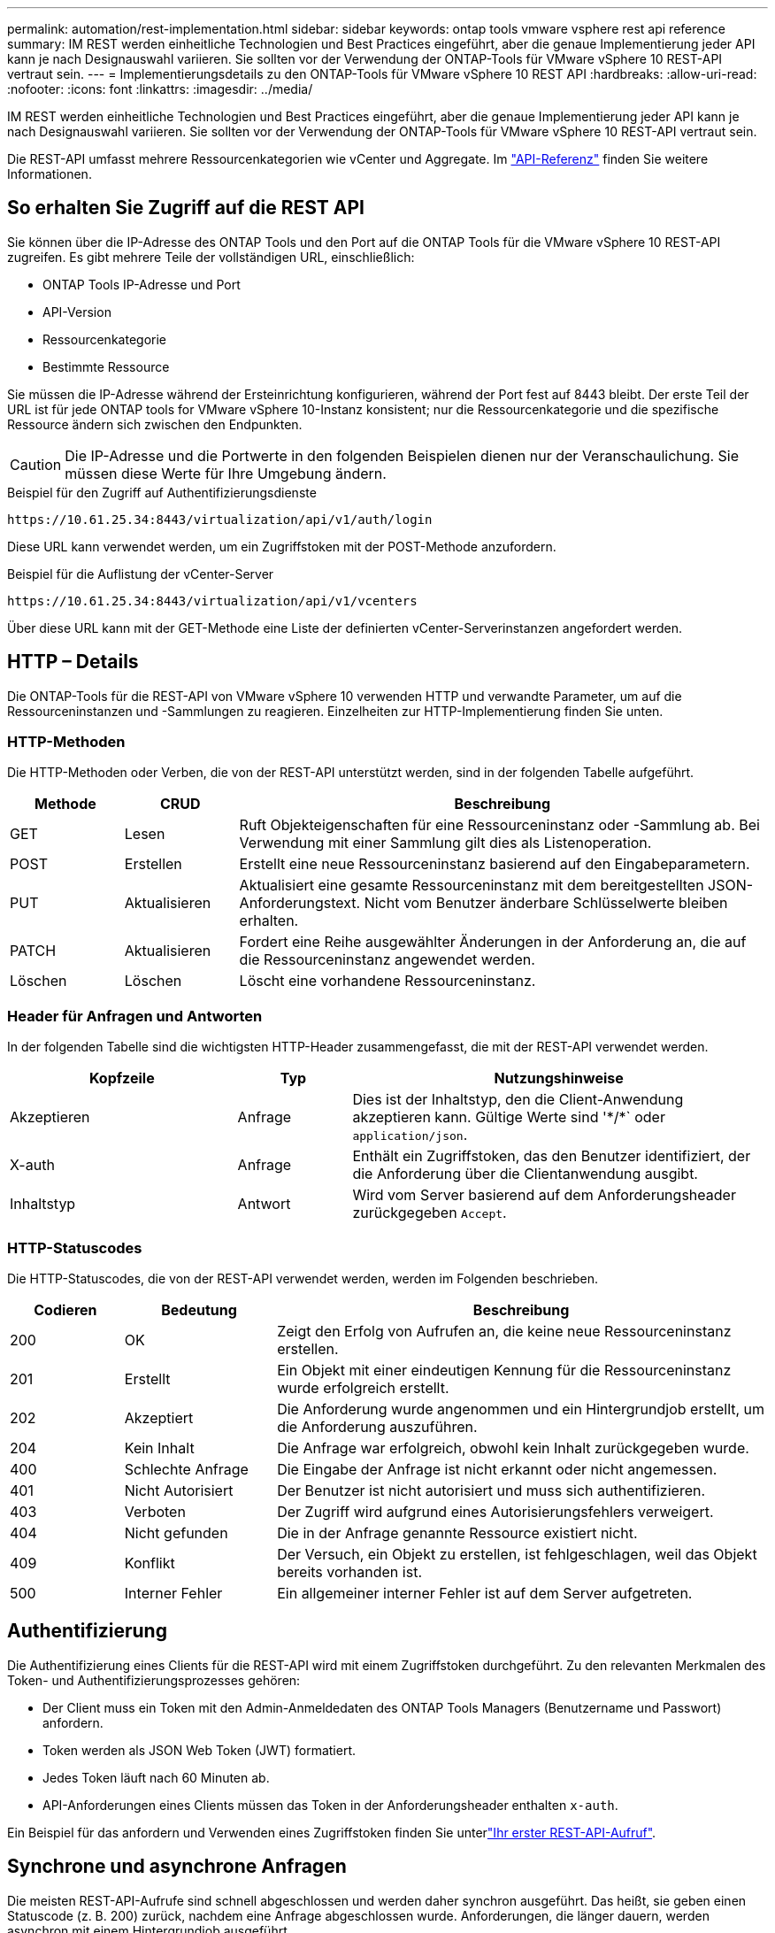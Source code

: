 ---
permalink: automation/rest-implementation.html 
sidebar: sidebar 
keywords: ontap tools vmware vsphere rest api reference 
summary: IM REST werden einheitliche Technologien und Best Practices eingeführt, aber die genaue Implementierung jeder API kann je nach Designauswahl variieren. Sie sollten vor der Verwendung der ONTAP-Tools für VMware vSphere 10 REST-API vertraut sein. 
---
= Implementierungsdetails zu den ONTAP-Tools für VMware vSphere 10 REST API
:hardbreaks:
:allow-uri-read: 
:nofooter: 
:icons: font
:linkattrs: 
:imagesdir: ../media/


[role="lead"]
IM REST werden einheitliche Technologien und Best Practices eingeführt, aber die genaue Implementierung jeder API kann je nach Designauswahl variieren. Sie sollten vor der Verwendung der ONTAP-Tools für VMware vSphere 10 REST-API vertraut sein.

Die REST-API umfasst mehrere Ressourcenkategorien wie vCenter und Aggregate. Im link:../automation/api-reference.html["API-Referenz"] finden Sie weitere Informationen.



== So erhalten Sie Zugriff auf die REST API

Sie können über die IP-Adresse des ONTAP Tools und den Port auf die ONTAP Tools für die VMware vSphere 10 REST-API zugreifen. Es gibt mehrere Teile der vollständigen URL, einschließlich:

* ONTAP Tools IP-Adresse und Port
* API-Version
* Ressourcenkategorie
* Bestimmte Ressource


Sie müssen die IP-Adresse während der Ersteinrichtung konfigurieren, während der Port fest auf 8443 bleibt. Der erste Teil der URL ist für jede ONTAP tools for VMware vSphere 10-Instanz konsistent; nur die Ressourcenkategorie und die spezifische Ressource ändern sich zwischen den Endpunkten.


CAUTION: Die IP-Adresse und die Portwerte in den folgenden Beispielen dienen nur der Veranschaulichung. Sie müssen diese Werte für Ihre Umgebung ändern.

.Beispiel für den Zugriff auf Authentifizierungsdienste
`\https://10.61.25.34:8443/virtualization/api/v1/auth/login`

Diese URL kann verwendet werden, um ein Zugriffstoken mit der POST-Methode anzufordern.

.Beispiel für die Auflistung der vCenter-Server
`\https://10.61.25.34:8443/virtualization/api/v1/vcenters`

Über diese URL kann mit der GET-Methode eine Liste der definierten vCenter-Serverinstanzen angefordert werden.



== HTTP – Details

Die ONTAP-Tools für die REST-API von VMware vSphere 10 verwenden HTTP und verwandte Parameter, um auf die Ressourceninstanzen und -Sammlungen zu reagieren. Einzelheiten zur HTTP-Implementierung finden Sie unten.



=== HTTP-Methoden

Die HTTP-Methoden oder Verben, die von der REST-API unterstützt werden, sind in der folgenden Tabelle aufgeführt.

[cols="15,15,70"]
|===
| Methode | CRUD | Beschreibung 


| GET | Lesen | Ruft Objekteigenschaften für eine Ressourceninstanz oder -Sammlung ab. Bei Verwendung mit einer Sammlung gilt dies als Listenoperation. 


| POST | Erstellen | Erstellt eine neue Ressourceninstanz basierend auf den Eingabeparametern. 


| PUT | Aktualisieren | Aktualisiert eine gesamte Ressourceninstanz mit dem bereitgestellten JSON-Anforderungstext. Nicht vom Benutzer änderbare Schlüsselwerte bleiben erhalten. 


| PATCH | Aktualisieren | Fordert eine Reihe ausgewählter Änderungen in der Anforderung an, die auf die Ressourceninstanz angewendet werden. 


| Löschen | Löschen | Löscht eine vorhandene Ressourceninstanz. 
|===


=== Header für Anfragen und Antworten

In der folgenden Tabelle sind die wichtigsten HTTP-Header zusammengefasst, die mit der REST-API verwendet werden.

[cols="30,15,55"]
|===
| Kopfzeile | Typ | Nutzungshinweise 


| Akzeptieren | Anfrage | Dies ist der Inhaltstyp, den die Client-Anwendung akzeptieren kann. Gültige Werte sind '\*/*` oder `application/json`. 


| X-auth | Anfrage | Enthält ein Zugriffstoken, das den Benutzer identifiziert, der die Anforderung über die Clientanwendung ausgibt. 


| Inhaltstyp | Antwort | Wird vom Server basierend auf dem Anforderungsheader zurückgegeben `Accept`. 
|===


=== HTTP-Statuscodes

Die HTTP-Statuscodes, die von der REST-API verwendet werden, werden im Folgenden beschrieben.

[cols="15,20,65"]
|===
| Codieren | Bedeutung | Beschreibung 


| 200 | OK | Zeigt den Erfolg von Aufrufen an, die keine neue Ressourceninstanz erstellen. 


| 201 | Erstellt | Ein Objekt mit einer eindeutigen Kennung für die Ressourceninstanz wurde erfolgreich erstellt. 


| 202 | Akzeptiert | Die Anforderung wurde angenommen und ein Hintergrundjob erstellt, um die Anforderung auszuführen. 


| 204 | Kein Inhalt | Die Anfrage war erfolgreich, obwohl kein Inhalt zurückgegeben wurde. 


| 400 | Schlechte Anfrage | Die Eingabe der Anfrage ist nicht erkannt oder nicht angemessen. 


| 401 | Nicht Autorisiert | Der Benutzer ist nicht autorisiert und muss sich authentifizieren. 


| 403 | Verboten | Der Zugriff wird aufgrund eines Autorisierungsfehlers verweigert. 


| 404 | Nicht gefunden | Die in der Anfrage genannte Ressource existiert nicht. 


| 409 | Konflikt | Der Versuch, ein Objekt zu erstellen, ist fehlgeschlagen, weil das Objekt bereits vorhanden ist. 


| 500 | Interner Fehler | Ein allgemeiner interner Fehler ist auf dem Server aufgetreten. 
|===


== Authentifizierung

Die Authentifizierung eines Clients für die REST-API wird mit einem Zugriffstoken durchgeführt. Zu den relevanten Merkmalen des Token- und Authentifizierungsprozesses gehören:

* Der Client muss ein Token mit den Admin-Anmeldedaten des ONTAP Tools Managers (Benutzername und Passwort) anfordern.
* Token werden als JSON Web Token (JWT) formatiert.
* Jedes Token läuft nach 60 Minuten ab.
* API-Anforderungen eines Clients müssen das Token in der Anforderungsheader enthalten `x-auth`.


Ein Beispiel für das anfordern und Verwenden eines Zugriffstoken finden Sie unterlink:../automation/first-call.html["Ihr erster REST-API-Aufruf"].



== Synchrone und asynchrone Anfragen

Die meisten REST-API-Aufrufe sind schnell abgeschlossen und werden daher synchron ausgeführt. Das heißt, sie geben einen Statuscode (z. B. 200) zurück, nachdem eine Anfrage abgeschlossen wurde. Anforderungen, die länger dauern, werden asynchron mit einem Hintergrundjob ausgeführt.

Nach der Ausgabe eines API-Aufrufs, der asynchron ausgeführt wird, gibt der Server einen HTTP-Statuscode 202 zurück. Dies zeigt an, dass die Anforderung angenommen, aber noch nicht abgeschlossen wurde. Sie können den Hintergrundjob abfragen, um seinen Status einschließlich Erfolg oder Fehlschlag zu bestimmen.

Die asynchrone Verarbeitung wird für verschiedene Arten von Vorgängen mit langen Ausführungsvorgängen verwendet, einschließlich Datastore- und vVol-Vorgängen. Weitere Informationen finden Sie in der Kategorie „Job Manager“ der REST-API auf der Seite „Swagger“.
